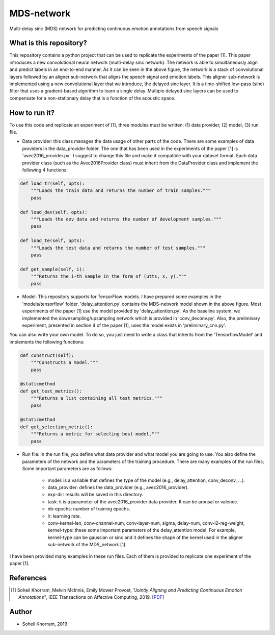 .. -*- mode: rst -*-

MDS-network
===========

.. image:: MDS-net.png

Multi-delay sinc (MDS) network for predicting continuous emotion annotations from speech signals

What is this repository?
------------------------

This repository contains a python project that can be used to replicate the experiments of the paper [1]. This paper introduces a new convolutional neural network (multi-delay sinc network). The network is able to simultaneously align and predict labels in an end-to-end manner. As it can be seen in the above figure, the network is a stack of convolutional layers followed by an aligner sub-network that aligns the speech signal and emotion labels. This aligner sub-network is implemented using a new convolutional layer that we introduce, the delayed sinc layer. It is a time-shifted low-pass (sinc) filter that uses a gradient-based algorithm to learn a single delay. Multiple delayed sinc layers can be used to compensate for a non-stationary delay that is a function of the acoustic space. 

How to run it?
--------------

To use this code and replicate an experiment of [1], three modules must be written: (1) data provider, (2) model, (3) run file.

* Data provider: this class manages the data usage of other parts of the code. There are some examples of data providers in the data_provider folder. The one that has been used in the experiments of the paper [1] is 'avec2016_provider.py'. I suggest to change this file and make it compatible with your dataset format. Each data provider class (such as the Avec2016Provider class) must inherit from the DataProvider class and implement the following 4 functions:

.. code-block:: python

    def load_tr(self, opts):
        """Loads the train data and returns the number of train samples."""
        pass

    def load_dev(self, opts):
        """Loads the dev data and returns the number of development samples."""
        pass

    def load_te(self, opts):
        """Loads the test data and returns the number of test samples."""
        pass

    def get_sample(self, i):
        """Returns the i-th sample in the form of (utts, x, y)."""
        pass

* Model: This repository supports for TensorFlow models. I have prepared some examples in the 'models/tensorflow' folder. 'delay_attention.py' contains the MDS-network model shown in the above figure. Most experiments of the paper [1] use the model provided by 'delay_attention.py'. As the baseline system, we implemented the downsampling/upsampling network which is provided in 'conv_deconv.py'. Also, the preliminary experiment, presented in section 4 of the paper [1], uses the model exists in 'preliminary_cnn.py'. 

You can also write your own model. To do so, you just need to write a class that inherits from the 'TensorflowModel' and implements the following functions:

.. code-block:: python

    def construct(self):
        """Constructs a model."""
        pass

    @staticmethod
    def get_test_metrics():
        """Returns a list containing all test metrics."""
        pass

    @staticmethod
    def get_selection_metric():
        """Returns a metric for selecting best model."""
        pass

* Run file: in the run file, you define what data provider and what model you are going to use. You also define the parameters of the network and the parameters of the training procedure. There are many examples of the run files; Some important parameters are as follows:

    - model: is a variable that defines the type of the model (e.g., delay_attention, conv_deconv, ...).
    - data_provider: defines the data_provider (e.g., avec2016_provider).
    - exp-dir: results will be saved in this directory.
    - task: it is a parameter of the avec2016_provider data provider. It can be arousal or valence.
    - nb-epochs: number of training epochs.
    - lr: learning rate.
    - conv-kernel-len, conv-channel-num, conv-layer-num, sigma, delay-num, conv-l2-reg-weight, kernel-type: these some important parameters of the delay_attention model. For example, kernel-type can be gaussian or sinc and it defines the shape of the kernel used in the aligner sub-network of the MDS_network [1].
    
I have been provided many examples in these run files. Each of them is provided to replicate one experiment of the paper [1].

References
----------

.. [1] Soheil Khorram, Melvin McInnis, Emily Mower Provost,
       *"Jointly Aligning and Predicting Continuous Emotion Annotations"*,
       IEEE Transactions on Affective Computing, 2019. [`PDF <https://arxiv.org/pdf/1907.03050.pdf>`_]

Author
------

- Soheil Khorram, 2019

